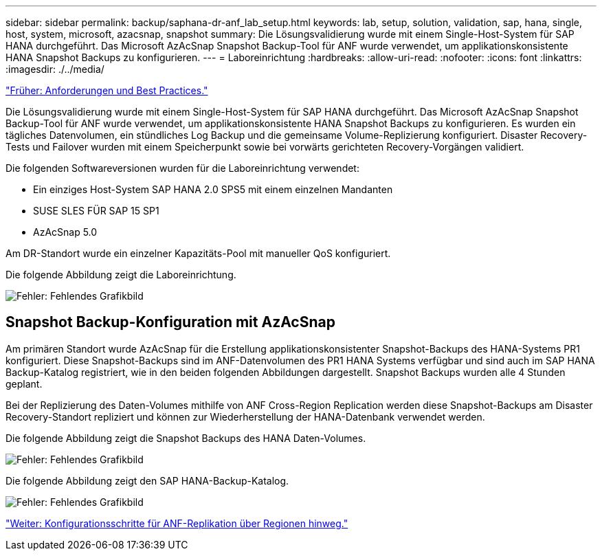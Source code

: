 ---
sidebar: sidebar 
permalink: backup/saphana-dr-anf_lab_setup.html 
keywords: lab, setup, solution, validation, sap, hana, single, host, system, microsoft, azacsnap, snapshot 
summary: Die Lösungsvalidierung wurde mit einem Single-Host-System für SAP HANA durchgeführt. Das Microsoft AzAcSnap Snapshot Backup-Tool für ANF wurde verwendet, um applikationskonsistente HANA Snapshot Backups zu konfigurieren. 
---
= Laboreinrichtung
:hardbreaks:
:allow-uri-read: 
:nofooter: 
:icons: font
:linkattrs: 
:imagesdir: ./../media/


link:saphana-dr-anf_requirements_and_best_practices.html["Früher: Anforderungen und Best Practices."]

Die Lösungsvalidierung wurde mit einem Single-Host-System für SAP HANA durchgeführt. Das Microsoft AzAcSnap Snapshot Backup-Tool für ANF wurde verwendet, um applikationskonsistente HANA Snapshot Backups zu konfigurieren. Es wurden ein tägliches Datenvolumen, ein stündliches Log Backup und die gemeinsame Volume-Replizierung konfiguriert. Disaster Recovery-Tests und Failover wurden mit einem Speicherpunkt sowie bei vorwärts gerichteten Recovery-Vorgängen validiert.

Die folgenden Softwareversionen wurden für die Laboreinrichtung verwendet:

* Ein einziges Host-System SAP HANA 2.0 SPS5 mit einem einzelnen Mandanten
* SUSE SLES FÜR SAP 15 SP1
* AzAcSnap 5.0


Am DR-Standort wurde ein einzelner Kapazitäts-Pool mit manueller QoS konfiguriert.

Die folgende Abbildung zeigt die Laboreinrichtung.

image:saphana-dr-anf_image7.png["Fehler: Fehlendes Grafikbild"]



== Snapshot Backup-Konfiguration mit AzAcSnap

Am primären Standort wurde AzAcSnap für die Erstellung applikationskonsistenter Snapshot-Backups des HANA-Systems PR1 konfiguriert. Diese Snapshot-Backups sind im ANF-Datenvolumen des PR1 HANA Systems verfügbar und sind auch im SAP HANA Backup-Katalog registriert, wie in den beiden folgenden Abbildungen dargestellt. Snapshot Backups wurden alle 4 Stunden geplant.

Bei der Replizierung des Daten-Volumes mithilfe von ANF Cross-Region Replication werden diese Snapshot-Backups am Disaster Recovery-Standort repliziert und können zur Wiederherstellung der HANA-Datenbank verwendet werden.

Die folgende Abbildung zeigt die Snapshot Backups des HANA Daten-Volumes.

image:saphana-dr-anf_image8.png["Fehler: Fehlendes Grafikbild"]

Die folgende Abbildung zeigt den SAP HANA-Backup-Katalog.

image:saphana-dr-anf_image9.png["Fehler: Fehlendes Grafikbild"]

link:saphana-dr-anf_configuration_steps_for_anf_cross-region_replication.html["Weiter: Konfigurationsschritte für ANF-Replikation über Regionen hinweg."]
